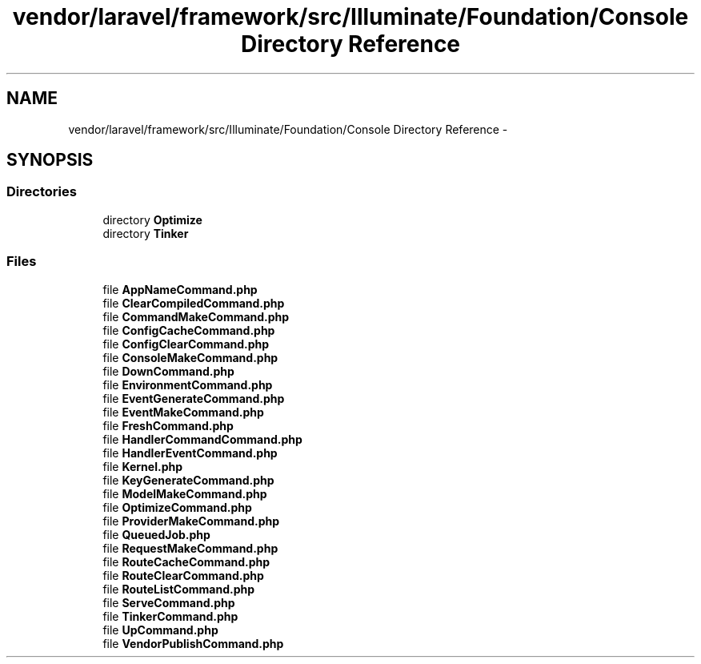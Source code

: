 .TH "vendor/laravel/framework/src/Illuminate/Foundation/Console Directory Reference" 3 "Tue Apr 14 2015" "Version 1.0" "VirtualSCADA" \" -*- nroff -*-
.ad l
.nh
.SH NAME
vendor/laravel/framework/src/Illuminate/Foundation/Console Directory Reference \- 
.SH SYNOPSIS
.br
.PP
.SS "Directories"

.in +1c
.ti -1c
.RI "directory \fBOptimize\fP"
.br
.ti -1c
.RI "directory \fBTinker\fP"
.br
.in -1c
.SS "Files"

.in +1c
.ti -1c
.RI "file \fBAppNameCommand\&.php\fP"
.br
.ti -1c
.RI "file \fBClearCompiledCommand\&.php\fP"
.br
.ti -1c
.RI "file \fBCommandMakeCommand\&.php\fP"
.br
.ti -1c
.RI "file \fBConfigCacheCommand\&.php\fP"
.br
.ti -1c
.RI "file \fBConfigClearCommand\&.php\fP"
.br
.ti -1c
.RI "file \fBConsoleMakeCommand\&.php\fP"
.br
.ti -1c
.RI "file \fBDownCommand\&.php\fP"
.br
.ti -1c
.RI "file \fBEnvironmentCommand\&.php\fP"
.br
.ti -1c
.RI "file \fBEventGenerateCommand\&.php\fP"
.br
.ti -1c
.RI "file \fBEventMakeCommand\&.php\fP"
.br
.ti -1c
.RI "file \fBFreshCommand\&.php\fP"
.br
.ti -1c
.RI "file \fBHandlerCommandCommand\&.php\fP"
.br
.ti -1c
.RI "file \fBHandlerEventCommand\&.php\fP"
.br
.ti -1c
.RI "file \fBKernel\&.php\fP"
.br
.ti -1c
.RI "file \fBKeyGenerateCommand\&.php\fP"
.br
.ti -1c
.RI "file \fBModelMakeCommand\&.php\fP"
.br
.ti -1c
.RI "file \fBOptimizeCommand\&.php\fP"
.br
.ti -1c
.RI "file \fBProviderMakeCommand\&.php\fP"
.br
.ti -1c
.RI "file \fBQueuedJob\&.php\fP"
.br
.ti -1c
.RI "file \fBRequestMakeCommand\&.php\fP"
.br
.ti -1c
.RI "file \fBRouteCacheCommand\&.php\fP"
.br
.ti -1c
.RI "file \fBRouteClearCommand\&.php\fP"
.br
.ti -1c
.RI "file \fBRouteListCommand\&.php\fP"
.br
.ti -1c
.RI "file \fBServeCommand\&.php\fP"
.br
.ti -1c
.RI "file \fBTinkerCommand\&.php\fP"
.br
.ti -1c
.RI "file \fBUpCommand\&.php\fP"
.br
.ti -1c
.RI "file \fBVendorPublishCommand\&.php\fP"
.br
.in -1c
